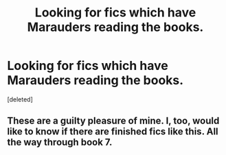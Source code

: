 #+TITLE: Looking for fics which have Marauders reading the books.

* Looking for fics which have Marauders reading the books.
:PROPERTIES:
:Score: 0
:DateUnix: 1496394966.0
:DateShort: 2017-Jun-02
:FlairText: Fic Search
:END:
[deleted]


** These are a guilty pleasure of mine. I, too, would like to know if there are *finished* fics like this. All the way through book 7.
:PROPERTIES:
:Author: the_long_way_round25
:Score: 1
:DateUnix: 1496420139.0
:DateShort: 2017-Jun-02
:END:
